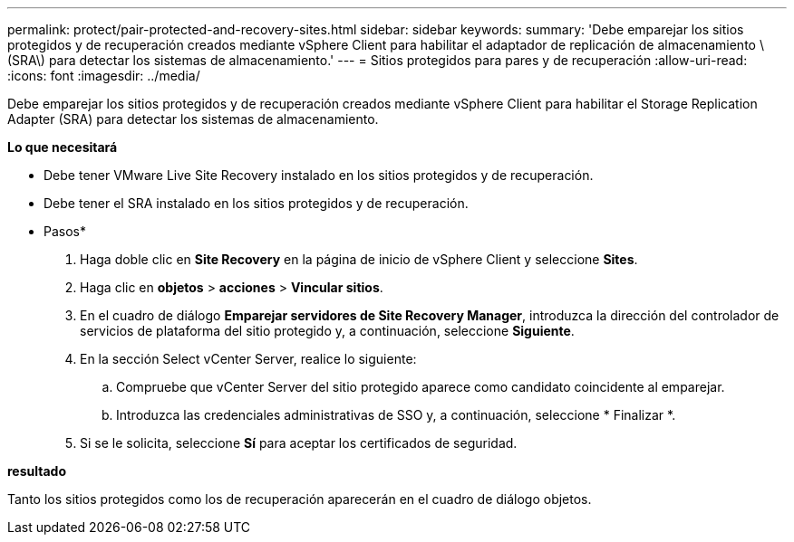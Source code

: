 ---
permalink: protect/pair-protected-and-recovery-sites.html 
sidebar: sidebar 
keywords:  
summary: 'Debe emparejar los sitios protegidos y de recuperación creados mediante vSphere Client para habilitar el adaptador de replicación de almacenamiento \(SRA\) para detectar los sistemas de almacenamiento.' 
---
= Sitios protegidos para pares y de recuperación
:allow-uri-read: 
:icons: font
:imagesdir: ../media/


[role="lead"]
Debe emparejar los sitios protegidos y de recuperación creados mediante vSphere Client para habilitar el Storage Replication Adapter (SRA) para detectar los sistemas de almacenamiento.

*Lo que necesitará*

* Debe tener VMware Live Site Recovery instalado en los sitios protegidos y de recuperación.
* Debe tener el SRA instalado en los sitios protegidos y de recuperación.


* Pasos*

. Haga doble clic en *Site Recovery* en la página de inicio de vSphere Client y seleccione *Sites*.
. Haga clic en *objetos* > *acciones* > *Vincular sitios*.
. En el cuadro de diálogo *Emparejar servidores de Site Recovery Manager*, introduzca la dirección del controlador de servicios de plataforma del sitio protegido y, a continuación, seleccione *Siguiente*.
. En la sección Select vCenter Server, realice lo siguiente:
+
.. Compruebe que vCenter Server del sitio protegido aparece como candidato coincidente al emparejar.
.. Introduzca las credenciales administrativas de SSO y, a continuación, seleccione * Finalizar *.


. Si se le solicita, seleccione *Sí* para aceptar los certificados de seguridad.


*resultado*

Tanto los sitios protegidos como los de recuperación aparecerán en el cuadro de diálogo objetos.
